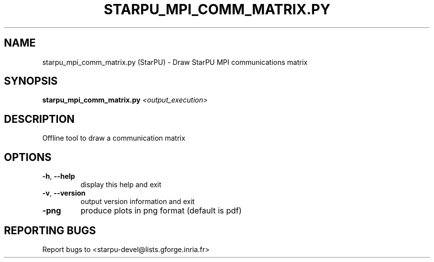 .\" DO NOT MODIFY THIS FILE!  It was generated by help2man 1.47.13.
.TH STARPU_MPI_COMM_MATRIX.PY "1" "October 2020" "starpu_mpi_comm_matrix.py 1.3.7" "User Commands"
.SH NAME
starpu_mpi_comm_matrix.py (StarPU) \- Draw StarPU MPI communications matrix
.SH SYNOPSIS
.B starpu_mpi_comm_matrix.py
\fI\,<output_execution>\/\fR
.SH DESCRIPTION
Offline tool to draw a communication matrix
.SH OPTIONS
.TP
\fB\-h\fR, \fB\-\-help\fR
display this help and exit
.TP
\fB\-v\fR, \fB\-\-version\fR
output version information and exit
.TP
\fB\-png\fR
produce plots in png format (default is pdf)
.SH "REPORTING BUGS"
Report bugs to <starpu\-devel@lists.gforge.inria.fr>
